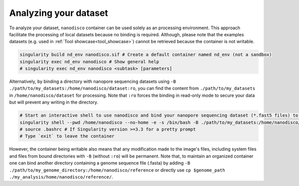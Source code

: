 ======================
Analyzing your dataset
======================

To analyze your dataset, ``nanodisco`` container can be used solely as an processing environment. This approach facilitate the processing of local datasets because no binding is required. Although, please note that the examples datasets (e.g. used in :ref:`Tool showcase<tool_showcase>`) cannot be retrieved because the container is not writable.

.. code-block::

   singularity build nd_env nanodisco.sif # Create a default container named nd_env (not a sandbox)
   singularity exec nd_env nanodisco # Show general help
   # singularity exec nd_env nanodisco <subtask> [parameters]

Alternatively, by binding a directory with nanopore sequencing datasets using ``-B ./path/to/my_datasets:/home/nanodisco/dataset:ro``, you can find the content from ``./path/to/my_datasets`` in ``/home/nanodisco/dataset`` for processing. Note that ``:ro`` forces the binding in read-only mode to secure your data but will prevent any writing in the directory.

.. code-block:: sh

   # Start an interactive shell to use nanodisco and bind your nanopore sequencing dataset (*.fast5 files) to /home/nanodisco/dataset
   singularity shell --pwd /home/nanodisco --no-home -e -s /bin/bash -B ./path/to/my_datasets:/home/nanodisco/dataset:ro -w my_analysis # For new analysis
   # source .bashrc # If Singularity version >=3.3 for a pretty prompt
   # Type `exit` to leave the container

However, the container being writable also means that any modification made to the image's files, including system files and files from bound directories with ``-B`` (without ``:ro``) will be permanent. Note that, to maintain an organized container one can bind another directory containing a genome sequence file (.fasta) by adding ``-B ./path/to/my_genome_directory:/home/nanodisco/reference`` or directly use ``cp $genome_path ./my_analysis/home/nanodisco/reference/``.
